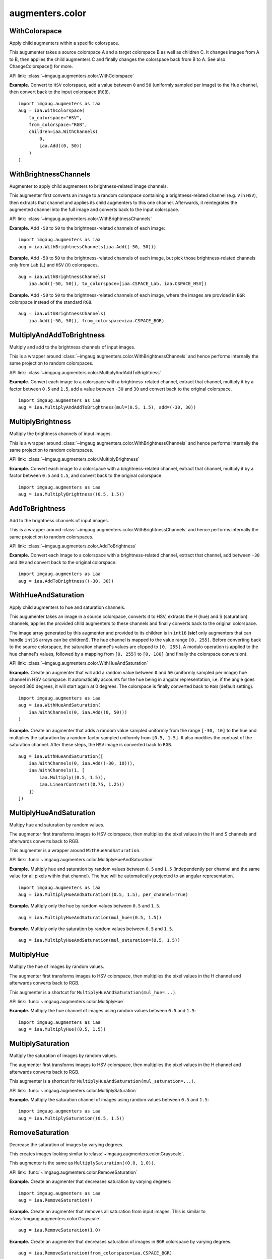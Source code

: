 ****************
augmenters.color
****************

WithColorspace
--------------

Apply child augmenters within a specific colorspace.

This augumenter takes a source colorspace A and a target colorspace B
as well as children C. It changes images from A to B, then applies the
child augmenters C and finally changes the colorspace back from B to A.
See also ChangeColorspace() for more.

API link: :class:`~imgaug.augmenters.color.WithColorspace`

**Example.**
Convert to ``HSV`` colorspace, add a value between ``0`` and ``50``
(uniformly sampled per image) to the Hue channel, then convert back to the
input colorspace (``RGB``). ::

    import imgaug.augmenters as iaa
    aug = iaa.WithColorspace(
        to_colorspace="HSV",
        from_colorspace="RGB",
        children=iaa.WithChannels(
            0,
            iaa.Add((0, 50))
        )
    )

.. figure:: ../../images/overview_of_augmenters/color/withcolorspace.jpg
    :alt: WithColorspace


WithBrightnessChannels
----------------------

Augmenter to apply child augmenters to brightness-related image channels.

This augmenter first converts an image to a random colorspace containing a
brightness-related channel (e.g. ``V`` in ``HSV``), then extracts that
channel and applies its child augmenters to this one channel. Afterwards,
it reintegrates the augmented channel into the full image and converts
back to the input colorspace.

API link: :class:`~imgaug.augmenters.color.WithBrightnessChannels`

**Example.**
Add ``-50`` to ``50`` to the brightness-related channels of each image::

    import imgaug.augmenters as iaa
    aug = iaa.WithBrightnessChannels(iaa.Add((-50, 50)))

.. figure:: ../../images/overview_of_augmenters/color/withbrightnesschannels.jpg
    :alt: WithBrightnessChannels

**Example.**
Add ``-50`` to ``50`` to the brightness-related channels of each image, but
pick those brightness-related channels only from ``Lab`` (``L``) and
``HSV`` (``V``) colorspaces. ::

    aug = iaa.WithBrightnessChannels(
        iaa.Add((-50, 50)), to_colorspace=[iaa.CSPACE_Lab, iaa.CSPACE_HSV])

.. figure:: ../../images/overview_of_augmenters/color/withbrightnesschannels_to_colorspace.jpg
    :alt: WithBrightnessChannels with modified to_colorspace

**Example.**
Add ``-50`` to ``50`` to the brightness-related channels of each image, where
the images are provided in ``BGR`` colorspace instead of the standard
``RGB``. ::

    aug = iaa.WithBrightnessChannels(
        iaa.Add((-50, 50)), from_colorspace=iaa.CSPACE_BGR)


MultiplyAndAddToBrightness
--------------------------

Multiply and add to the brightness channels of input images.

This is a wrapper around
:class:`~imgaug.augmenters.color.WithBrightnessChannels` and hence
performs internally the same projection to random colorspaces.

API link: :class:`~imgaug.augmenters.color.MultiplyAndAddToBrightness`

**Example.**
Convert each image to a colorspace with a brightness-related channel,
extract that channel, multiply it by a factor between ``0.5`` and ``1.5``,
add a value between ``-30`` and ``30`` and convert back to the original
colorspace. ::

    import imgaug.augmenters as iaa
    aug = iaa.MultiplyAndAddToBrightness(mul=(0.5, 1.5), add=(-30, 30))

.. figure:: ../../images/overview_of_augmenters/color/multiplyandaddtobrightness.jpg
    :alt: MultiplyAndAddToBrightness


MultiplyBrightness
------------------

Multiply the brightness channels of input images.

This is a wrapper around
:class:`~imgaug.augmenters.color.WithBrightnessChannels` and hence
performs internally the same projection to random colorspaces.

API link: :class:`~imgaug.augmenters.color.MultiplyBrightness`

**Example.**
Convert each image to a colorspace with a brightness-related channel,
extract that channel, multiply it by a factor between ``0.5`` and ``1.5``,
and convert back to the original colorspace. ::

    import imgaug.augmenters as iaa
    aug = iaa.MultiplyBrightness((0.5, 1.5))

.. figure:: ../../images/overview_of_augmenters/color/multiplybrightness.jpg
    :alt: MultiplyBrightness


AddToBrightness
---------------

Add to the brightness channels of input images.

This is a wrapper around
:class:`~imgaug.augmenters.color.WithBrightnessChannels` and hence
performs internally the same projection to random colorspaces.

API link: :class:`~imgaug.augmenters.color.AddToBrightness`

**Example.**
Convert each image to a colorspace with a brightness-related channel,
extract that channel, add between ``-30`` and ``30`` and convert back
to the original colorspace::

    import imgaug.augmenters as iaa
    aug = iaa.AddToBrightness((-30, 30))

.. figure:: ../../images/overview_of_augmenters/color/addtobrightness.jpg
    :alt: AddToBrightness


WithHueAndSaturation
--------------------

Apply child augmenters to hue and saturation channels.

This augumenter takes an image in a source colorspace, converts
it to HSV, extracts the H (hue) and S (saturation) channels,
applies the provided child augmenters to these channels
and finally converts back to the original colorspace.

The image array generated by this augmenter and provided to its children
is in ``int16`` (**sic!** only augmenters that can handle ``int16`` arrays
can be children!). The hue channel is mapped to the value
range ``[0, 255]``. Before converting back to the source colorspace, the
saturation channel's values are clipped to ``[0, 255]``. A modulo operation
is applied to the hue channel's values, followed by a mapping from
``[0, 255]`` to ``[0, 180]`` (and finally the colorspace conversion).

API link: :class:`~imgaug.augmenters.color.WithHueAndSaturation`

**Example.**
Create an augmenter that will add a random value between ``0`` and ``50``
(uniformly sampled per image) hue channel in HSV colorspace. It
automatically accounts for the hue being in angular representation, i.e.
if the angle goes beyond 360 degrees, it will start again at 0 degrees.
The colorspace is finally converted back to ``RGB`` (default setting). ::

    import imgaug.augmenters as iaa
    aug = iaa.WithHueAndSaturation(
        iaa.WithChannels(0, iaa.Add((0, 50)))
    )

.. figure:: ../../images/overview_of_augmenters/color/withhueandsaturation_add_to_hue.jpg
    :alt: Using WithHueAndSaturation to add random values to the hue channel

**Example.**
Create an augmenter that adds a random value sampled uniformly
from the range ``[-30, 10]`` to the hue and multiplies the saturation
by a random factor sampled uniformly from ``[0.5, 1.5]``. It also
modifies the contrast of the saturation channel. After these steps,
the ``HSV`` image is converted back to ``RGB``. ::

    aug = iaa.WithHueAndSaturation([
        iaa.WithChannels(0, iaa.Add((-30, 10))),
        iaa.WithChannels(1, [
            iaa.Multiply((0.5, 1.5)),
            iaa.LinearContrast((0.75, 1.25))
        ])
    ])

.. figure:: ../../images/overview_of_augmenters/color/withhueandsaturation_modify_both.jpg
    :alt: Using WithHueAndSaturation to modify both the hue and saturation


MultiplyHueAndSaturation
------------------------

Multipy hue and saturation by random values.

The augmenter first transforms images to HSV colorspace, then multiplies
the pixel values in the H and S channels and afterwards converts back to
RGB.

This augmenter is a wrapper around ``WithHueAndSaturation``.

API link: :func:`~imgaug.augmenters.color.MultiplyHueAndSaturation`

**Example.**
Multiply hue and saturation by random values between ``0.5`` and ``1.5``
(independently per channel and the same value for all pixels within
that channel). The hue will be automatically projected to an angular
representation. ::

    import imgaug.augmenters as iaa
    aug = iaa.MultiplyHueAndSaturation((0.5, 1.5), per_channel=True)

.. figure:: ../../images/overview_of_augmenters/color/multiplyhueandsaturation.jpg
    :alt: MultiplyHueAndSaturation

**Example.**
Multiply only the hue by random values between ``0.5`` and ``1.5``. ::

    aug = iaa.MultiplyHueAndSaturation(mul_hue=(0.5, 1.5))

.. figure:: ../../images/overview_of_augmenters/color/multiplyhueandsaturation_mul_hue.jpg
    :alt: MultiplyHueAndSaturation, only applied to the hue

**Example.**
Multiply only the saturation by random values between ``0.5`` and ``1.5``. ::

    aug = iaa.MultiplyHueAndSaturation(mul_saturation=(0.5, 1.5))

.. figure:: ../../images/overview_of_augmenters/color/multiplyhueandsaturation_mul_saturation.jpg
    :alt: MultiplyHueAndSaturation, only applied to the saturation


MultiplyHue
-----------

Multiply the hue of images by random values.

The augmenter first transforms images to HSV colorspace, then multiplies
the pixel values in the H channel and afterwards converts back to
RGB.

This augmenter is a shortcut for ``MultiplyHueAndSaturation(mul_hue=...)``.

API link: :func:`~imgaug.augmenters.color.MultiplyHue`

**Example.**
Multiply the hue channel of images using random values between ``0.5``
and ``1.5``::

    import imgaug.augmenters as iaa
    aug = iaa.MultiplyHue((0.5, 1.5))

.. figure:: ../../images/overview_of_augmenters/color/multiplyhue.jpg
    :alt: MultiplyHue


MultiplySaturation
------------------

Multiply the saturation of images by random values.

The augmenter first transforms images to HSV colorspace, then multiplies
the pixel values in the H channel and afterwards converts back to
RGB.

This augmenter is a shortcut for
``MultiplyHueAndSaturation(mul_saturation=...)``.

API link: :func:`~imgaug.augmenters.color.MultiplySaturation`

**Example.**
Multiply the saturation channel of images using random values between
``0.5`` and ``1.5``::

    import imgaug.augmenters as iaa
    aug = iaa.MultiplySaturation((0.5, 1.5))

.. figure:: ../../images/overview_of_augmenters/color/multiplysaturation.jpg
    :alt: MultiplySaturation


RemoveSaturation
----------------
Decrease the saturation of images by varying degrees.

This creates images looking similar to
:class:`~imgaug.augmenters.color.Grayscale`.

This augmenter is the same as ``MultiplySaturation((0.0, 1.0))``.

API link: :func:`~imgaug.augmenters.color.RemoveSaturation`

**Example.**
Create an augmenter that decreases saturation by varying degrees::

    import imgaug.augmenters as iaa
    aug = iaa.RemoveSaturation()

.. figure:: ../../images/overview_of_augmenters/color/removesaturation.jpg
    :alt: RemoveSaturation

**Example.**
Create an augmenter that removes all saturation from input images.
This is similar to :class:`imgaug.augmenters.color.Grayscale`. ::

    aug = iaa.RemoveSaturation(1.0)

.. figure:: ../../images/overview_of_augmenters/color/removesaturation_all.jpg
    :alt: RemoveSaturation all

**Example.**
Create an augmenter that decreases saturation of images in ``BGR``
colorspace by varying degrees. ::

    aug = iaa.RemoveSaturation(from_colorspace=iaa.CSPACE_BGR)


AddToHueAndSaturation
---------------------

Increases or decreases hue and saturation by random values.

The augmenter first transforms images to HSV colorspace, then adds random
values to the H and S channels and afterwards converts back to RGB.

This augmenter is faster than using ``WithHueAndSaturation`` in combination
with ``Add``.

API link: :class:`~imgaug.augmenters.color.AddToHueAndSaturation`

**Example.**
Add random values between ``-50`` and ``50`` to the hue and saturation
(independently per channel and the same value for all pixels within
that channel)::

    import imgaug.augmenters as iaa
    aug = iaa.AddToHueAndSaturation((-50, 50), per_channel=True)

.. figure:: ../../images/overview_of_augmenters/color/addtohueandsaturation.jpg
    :alt: AddToHueAndSaturation


AddToHue
--------

Add random values to the hue of images.

The augmenter first transforms images to HSV colorspace, then adds random
values to the H channel and afterwards converts back to RGB.

If you want to change both the hue and the saturation, it is recommended
to use ``AddToHueAndSaturation`` as otherwise the image will be
converted twice to HSV and back to RGB.

This augmenter is a shortcut for ``AddToHueAndSaturation(value_hue=...)``.

API link: :func:`~imgaug.augmenters.color.AddToHue`

**Example.**
Sample random values from the discrete uniform range ``[-50..50]``,
convert them to angular representation and add them to the hue, i.e.
to the ``H`` channel in ``HSV`` colorspace::

    import imgaug.augmenters as iaa
    aug = iaa.AddToHue((-50, 50))

.. figure:: ../../images/overview_of_augmenters/color/addtohue.jpg
    :alt: AddToHue


AddToSaturation
---------------

Add random values to the saturation of images.

The augmenter first transforms images to HSV colorspace, then adds random
values to the S channel and afterwards converts back to RGB.

If you want to change both the hue and the saturation, it is recommended
to use ``AddToHueAndSaturation`` as otherwise the image will be
converted twice to HSV and back to RGB.

This augmenter is a shortcut for
``AddToHueAndSaturation(value_saturation=...)``.

API link: :func:`~imgaug.augmenters.color.AddToSaturation`

**Example.**
Sample random values from the discrete uniform range ``[-50..50]``,
and add them to the saturation, i.e. to the ``S`` channel in ``HSV``
colorspace::

    import imgaug.augmenters as iaa
    aug = iaa.AddToSaturation((-50, 50))

.. figure:: ../../images/overview_of_augmenters/color/addtosaturation.jpg
    :alt: AddToSaturation


ChangeColorspace
----------------

Augmenter to change the colorspace of images.

API link: :class:`~imgaug.augmenters.color.ChangeColorspace`

**Example.**
The following example shows how to change the colorspace from RGB to HSV,
then add 50-100 to the first channel, then convert back to RGB.
This increases the hue value of each image. ::

    import imgaug.augmenters as iaa
    aug = iaa.Sequential([
        iaa.ChangeColorspace(from_colorspace="RGB", to_colorspace="HSV"),
        iaa.WithChannels(0, iaa.Add((50, 100))),
        iaa.ChangeColorspace(from_colorspace="HSV", to_colorspace="RGB")
    ])

.. figure:: ../../images/overview_of_augmenters/color/changecolorspace.jpg
    :alt: Change colorspace


Grayscale
---------

Augmenter to convert images to their grayscale versions.

API link: :class:`~imgaug.augmenters.color.Grayscale`

**Example.**
Change images to grayscale and overlay them with the original image by varying
strengths, effectively removing 0 to 100% of the color::

    import imgaug.augmenters as iaa
    aug = iaa.Grayscale(alpha=(0.0, 1.0))

.. figure:: ../../images/overview_of_augmenters/color/grayscale.jpg
    :alt: Grayscale

**Example.**
Visualization of increasing ``alpha`` from ``0.0`` to ``1.0`` in eight steps:

.. figure:: ../../images/overview_of_augmenters/color/grayscale_vary_alpha.jpg
    :alt: Grayscale vary alpha


ChangeColorTemperature
----------------------

Change the temperature to a provided Kelvin value.

Low Kelvin values around ``1000`` to ``4000`` will result in red, yellow
or orange images. Kelvin values around ``10000`` to ``40000`` will result
in progressively darker blue tones.

API link: :class:`~imgaug.augmenters.color.ChangeColorTemperature`

**Example.**
Create an augmenter that changes the color temperature of images to
a random value between ``1100`` and ``10000`` Kelvin::

    import imgaug.augmenters as iaa
    aug = iaa.ChangeColorTemperature((1100, 10000))

.. figure:: ../../images/overview_of_augmenters/color/changecolortemperature.jpg
    :alt: ChangeColorTemperature


KMeansColorQuantization
-----------------------

Quantize colors using k-Means clustering.

This "collects" the colors from the input image, groups them into
``k`` clusters using k-Means clustering and replaces the colors in the
input image using the cluster centroids.

This is slower than ``UniformColorQuantization``, but adapts dynamically
to the color range in the input image.

.. note::

    This augmenter expects input images to be either grayscale
    or to have 3 or 4 channels and use colorspace `from_colorspace`. If
    images have 4 channels, it is assumed that the 4th channel is an alpha
    channel and it will not be quantized.

API link: :class:`~imgaug.augmenters.color.KMeansColorQuantization`

**Example.**
Create an augmenter to apply k-Means color quantization to images using a
random amount of colors, sampled uniformly from the interval ``[2..16]``.
It assumes the input image colorspace to be ``RGB`` and clusters colors
randomly in ``RGB`` or ``Lab`` colorspace. ::

    import imgaug.augmenters as iaa
    aug = iaa.KMeansColorQuantization()

.. figure:: ../../images/overview_of_augmenters/color/kmeanscolorquantization.jpg
    :alt: KMeansColorQuantization

**Example.**
Create an augmenter that quantizes images to (up to) eight colors::

    aug = iaa.KMeansColorQuantization(n_colors=8)

.. figure:: ../../images/overview_of_augmenters/color/kmeanscolorquantization_with_8_colors.jpg
    :alt: KMeansColorQuantization with eight colors

**Example.**
Create an augmenter that quantizes images to (up to) ``n`` colors,
where ``n`` is randomly and uniformly sampled from the discrete interval
``[4..32]``::

    aug = iaa.KMeansColorQuantization(n_colors=(4, 16))

.. figure:: ../../images/overview_of_augmenters/color/kmeanscolorquantization_with_random_n_colors.jpg
    :alt: KMeansColorQuantization with random n_colors

**Example.**
Create an augmenter that quantizes input images that are in
``BGR`` colorspace. The quantization happens in ``RGB`` or ``Lab``
colorspace, into which the images are temporarily converted. ::

    aug = iaa.KMeansColorQuantization(
        from_colorspace=iaa.ChangeColorspace.BGR)

.. figure:: ../../images/overview_of_augmenters/color/kmeanscolorquantization_from_bgr.jpg
    :alt: KMeansColorQuantization with input images in BGR colorspace

**Example.**
Create an augmenter that quantizes images by clustering colors randomly
in either ``RGB`` or ``HSV`` colorspace. The assumed input colorspace
of images is ``RGB``. ::

    aug = iaa.KMeansColorQuantization(
        to_colorspace=[iaa.ChangeColorspace.RGB, iaa.ChangeColorspace.HSV])

.. figure:: ../../images/overview_of_augmenters/color/kmeanscolorquantization_in_rgb_or_hsv.jpg
    :alt: KMeansColorQuantization with quantization in RGB or HSV


UniformColorQuantization
------------------------

Quantize colors into N bins with regular distance.

For ``uint8`` images the equation is ``floor(v/q)*q + q/2`` with
``q = 256/N``, where ``v`` is a pixel intensity value and ``N`` is
the target number of colors after quantization.

This augmenter is faster than ``KMeansColorQuantization``, but the
set of possible output colors is constant (i.e. independent of the
input images). It may produce unsatisfying outputs for input images
that are made up of very similar colors.

.. note::

    This augmenter expects input images to be either grayscale
    or to have 3 or 4 channels and use colorspace `from_colorspace`. If
    images have 4 channels, it is assumed that the 4th channel is an alpha
    channel and it will not be quantized.

API link: :class:`~imgaug.augmenters.color.UniformColorQuantization`

**Example.**
Create an augmenter to apply uniform color quantization to images using a
random amount of colors, sampled uniformly from the discrete interval
``[2..16]``::

    import imgaug.augmenters as iaa
    aug = iaa.UniformColorQuantization()

.. figure:: ../../images/overview_of_augmenters/color/uniformcolorquantization.jpg
    :alt: UniformColorQuantization

**Example.**
Create an augmenter that quantizes images to (up to) eight colors::

    aug = iaa.UniformColorQuantization(n_colors=8)

.. figure:: ../../images/overview_of_augmenters/color/uniformcolorquantization_with_8_colors.jpg
    :alt: UniformColorQuantization with eight colors

**Example.**
Create an augmenter that quantizes images to (up to) ``n`` colors,
where ``n`` is randomly and uniformly sampled from the discrete interval
``[4..32]``::

    aug = iaa.UniformColorQuantization(n_colors=(4, 16))

.. figure:: ../../images/overview_of_augmenters/color/uniformcolorquantization_with_random_n_colors.jpg
    :alt: UniformColorQuantization with random n_colors

**Example.**
Create an augmenter that uniformly quantizes images in either ``RGB``
or ``HSV`` colorspace (randomly picked per image). The input colorspace
of all images has to be ``BGR``. ::

    aug = iaa.UniformColorQuantization(
        from_colorspace=iaa.ChangeColorspace.BGR,
        to_colorspace=[iaa.ChangeColorspace.RGB, iaa.ChangeColorspace.HSV])

.. figure:: ../../images/overview_of_augmenters/color/uniformcolorquantization_in_rgb_or_hsv.jpg
    :alt: UniformColorQuantization in RGB or HSV colorspace with BGR inputs


UniformColorQuantizationToNBits
-------------------------------

Quantize images by setting ``8-B`` bits of each component to zero.

This augmenter sets the ``8-B`` highest frequency (rightmost) bits of
each array component to zero. For ``B`` bits this is equivalent to
changing each component's intensity value ``v`` to
``v' = v & (2**(8-B) - 1)``, e.g. for ``B=3`` this results in
``v' = c & ~(2**(3-1) - 1) = c & ~3 = c & ~0000 0011 = c & 1111 1100``.

This augmenter behaves for ``B`` similarly to
``UniformColorQuantization(2**B)``, but quantizes each bin with interval
``(a, b)`` to ``a`` instead of to ``a + (b-a)/2``.

This augmenter is comparable to :func:`~PIL.ImageOps.posterize`.

.. note::

    This augmenter expects input images to be either grayscale
    or to have 3 or 4 channels and use colorspace `from_colorspace`. If
    images have 4 channels, it is assumed that the 4th channel is an alpha
    channel and it will not be quantized.

API link: :class:`~imgaug.augmenters.color.UniformColorQuantizationToNBits`

**Example.**
Create an augmenter to apply uniform color quantization to
images using a random amount of bits to remove, sampled uniformly from the
discrete interval ``[1..8]``::

    import imgaug.augmenters as iaa
    aug = iaa.UniformColorQuantizationToNBits()

.. figure:: ../../images/overview_of_augmenters/color/uniformcolorquantizationtonbits.jpg
    :alt: UniformColorQuantizationToNBits

**Example.**
Create an augmenter that quantizes images by removing ``8-B`` rightmost
bits from each component, where ``B`` is uniformly sampled from the
discrete interval ``[2..8]``::

    aug = iaa.UniformColorQuantizationToNBits(nb_bits=(2, 8))

.. figure:: ../../images/overview_of_augmenters/color/uniformcolorquantizationtonbits_2_to_8.jpg
    :alt: UniformColorQuantizationToNBits

**Example.**
Create an augmenter that uniformly quantizes images in either ``RGB``
or ``HSV`` colorspace (randomly picked per image). The input colorspace
of all images has to be ``BGR``::

    aug = iaa.UniformColorQuantizationToNBits(
        from_colorspace=iaa.CSPACE_BGR,
        to_colorspace=[iaa.CSPACE_RGB, iaa.CSPACE_HSV])


Posterize
---------

Alias for :class:`imgaug.augmenters.color.UniformColorQuantizationToNBits`.

API link: :class:`~imgaug.augmenters.color.Posterize`
